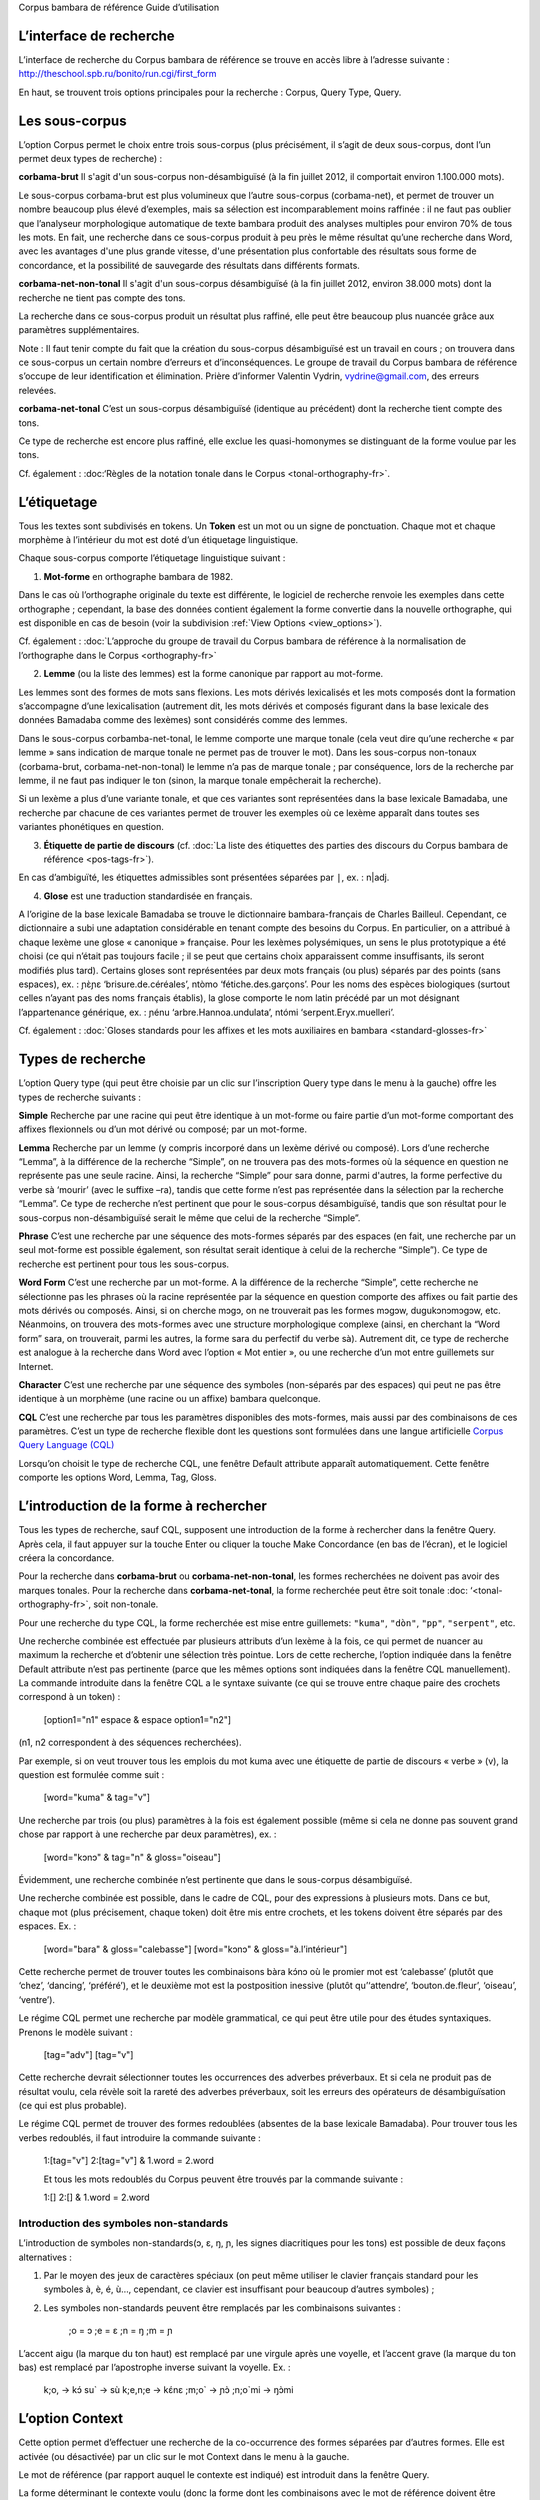 ﻿Corpus bambara de référence
Guide d’utilisation


L’interface de recherche
================

L’interface de recherche du Corpus bambara de référence se trouve en accès libre à l’adresse suivante : http://theschool.spb.ru/bonito/run.cgi/first_form

En haut, se trouvent trois options principales pour la recherche : Corpus, Query Type, Query.

Les sous-corpus
==========

L’option Corpus permet le choix entre trois sous-corpus (plus précisément, il s’agit de deux sous-corpus, dont l’un permet deux types de recherche) :

**corbama-brut**
Il s'agit d'un sous-corpus non-désambiguïsé (à la fin juillet 2012, il comportait environ 1.100.000 mots).

Le sous-corpus corbama-brut est plus volumineux que l’autre sous-corpus (corbama-net), et permet de trouver un nombre beaucoup plus élevé d’exemples, mais sa sélection est incomparablement moins raffinée : il ne faut pas oublier que l’analyseur morphologique automatique de texte bambara produit des analyses multiples pour environ 70% de tous les mots. En fait, une recherche dans ce sous-corpus produit à peu près le même résultat qu’une recherche dans Word, avec les avantages d'une plus grande vitesse, d'une présentation plus confortable des résultats sous forme de concordance, et la possibilité de sauvegarde des résultats dans différents formats.

**corbama-net-non-tonal**
Il s'agit d'un sous-corpus désambiguïsé (à la fin juillet 2012, environ 38.000 mots) dont la recherche ne tient pas compte des tons.

La recherche dans ce sous-corpus produit un résultat plus raffiné, elle peut être beaucoup plus nuancée grâce aux paramètres supplémentaires.

Note :
Il faut tenir compte du fait que la création du sous-corpus désambiguïsé est un travail en cours ; on trouvera dans ce sous-corpus un certain nombre d’erreurs et d’inconséquences. Le groupe de travail du Corpus bambara de référence s’occupe de leur identification et élimination. Prière d’informer Valentin Vydrin, vydrine@gmail.com, des erreurs relevées.

**corbama-net-tonal**
C’est un sous-corpus désambiguïsé (identique au précédent) dont la recherche tient compte des tons.

Ce type de recherche est encore plus raffiné, elle exclue les quasi-homonymes se distinguant de la forme voulue par les tons.

Cf. également : :doc:‘Règles de la notation tonale dans le Corpus <tonal-orthography-fr>`.

L’étiquetage
=========

Tous les textes sont subdivisés en tokens. Un **Token** est un mot ou un signe de ponctuation. Chaque mot et chaque morphème à l’intérieur du mot est doté d’un étiquetage linguistique.

Chaque sous-corpus comporte l’étiquetage linguistique suivant :

1. **Mot-forme** en orthographe bambara de 1982.

Dans le cas où l’orthographe originale du texte est différente, le logiciel de recherche renvoie les exemples dans cette orthographe ; cependant, la base des données contient également la forme convertie dans la nouvelle orthographe, qui est disponible en cas de besoin (voir la subdivision :ref:`View Options <view_options>`).

Cf. également : :doc:`L’approche du groupe de travail du Corpus bambara de référence à la normalisation de l’orthographe dans le Corpus <orthography-fr>`

2. **Lemme** (ou la liste des lemmes) est la forme canonique par rapport au mot-forme.

Les lemmes sont des formes de mots sans flexions. Les mots dérivés lexicalisés et les mots composés dont la formation s’accompagne d’une lexicalisation (autrement dit, les mots dérivés et composés figurant dans la base lexicale des données Bamadaba comme des lexèmes) sont considérés comme des lemmes.

Dans le sous-corpus corbamba-net-tonal, le lemme comporte une marque tonale (cela veut dire qu’une recherche « par lemme » sans indication de marque tonale ne permet pas de trouver le mot). Dans les sous-corpus non-tonaux (corbama-brut, corbama-net-non-tonal) le lemme n’a pas de marque tonale ; par conséquence, lors de la recherche par lemme, il ne faut pas indiquer le ton (sinon, la marque tonale empêcherait la recherche). 

Si un lexème a plus d’une variante tonale, et que ces variantes sont représentées dans la base lexicale Bamadaba, une recherche par chacune de ces variantes permet de trouver les exemples où ce lexème apparaît dans toutes ses variantes phonétiques en question.

3. **Étiquette de partie de discours** (cf. :doc:`La liste des étiquettes des parties des discours du Corpus bambara de référence <pos-tags-fr>`).

En cas d’ambiguïté, les étiquettes admissibles sont présentées séparées par ``|``, ex. : n|adj.

4. **Glose** est une traduction standardisée en français.

A l’origine de la base lexicale Bamadaba se trouve le dictionnaire bambara-français de Charles Bailleul. Cependant, ce dictionnaire a subi une adaptation considérable en tenant compte des besoins du Corpus. En particulier, on a attribué à chaque lexème une glose « canonique » française. Pour les lexèmes polysémiques, un sens le plus prototypique a été choisi (ce qui n’était pas toujours facile ; il se peut que certains choix apparaissent comme insuffisants, ils seront modifiés plus tard). Certains gloses sont représentées par deux mots français (ou plus) séparés par des points (sans espaces), ex. : ɲɛ̀ɲɛ ‘brisure.de.céréales’, ntòmo ‘fétiche.des.garçons’. Pour les noms des espèces biologiques (surtout celles n’ayant pas des noms français établis), la glose comporte le nom latin précédé par un mot désignant l’appartenance générique, ex. : ɲénu ‘arbre.Hannoa.undulata’, ntómi ‘serpent.Eryx.muelleri’.

Cf. également : :doc:`Gloses standards pour les affixes et les mots auxiliaires en bambara <standard-glosses-fr>`

Types de recherche
===========

L’option Query type (qui peut être choisie par un clic sur l’inscription Query type dans le menu à la gauche) offre les types de recherche suivants :

**Simple**
Recherche par une racine qui peut être identique à un mot-forme ou faire partie d’un mot-forme comportant des affixes flexionnels ou d’un mot dérivé ou composé; par un mot-forme.

**Lemma**
Recherche par un lemme (y compris incorporé dans un lexème dérivé ou composé). Lors d’une recherche “Lemma”, à la différence de la recherche “Simple”, on ne trouvera pas des mots-formes où la séquence en question ne représente pas une seule racine. Ainsi, la recherche “Simple” pour sara donne, parmi d'autres, la forme perfective du verbe sà ‘mourir’ (avec le suffixe –ra), tandis que cette forme n’est pas représentée dans la sélection par la recherche “Lemma”. Ce type de recherche n’est pertinent que pour le sous-corpus désambiguïsé, tandis que son résultat pour le sous-corpus non-désambiguïsé serait le même que celui de la recherche “Simple”.

**Phrase**
C’est une recherche par une séquence des mots-formes séparés par des espaces (en fait, une recherche par un seul mot-forme est possible également, son résultat serait identique à celui de la recherche “Simple”). Ce type de recherche est pertinent pour tous les sous-corpus.


**Word Form**
C’est une recherche par un mot-forme. A la différence de la recherche “Simple”, cette recherche ne sélectionne pas les phrases où la racine représentée par la séquence en question comporte des affixes ou fait partie des mots dérivés ou composés. Ainsi, si on cherche mɔgɔ, on ne trouverait pas les formes mɔgɔw, dugukɔnɔmɔgɔw, etc. Néanmoins, on trouvera des mots-formes avec une structure morphologique complexe (ainsi, en cherchant la “Word form” sara, on trouverait, parmi les autres, la forme sara du perfectif du verbe sà). Autrement dit, ce type de recherche est analogue à la recherche dans Word avec l’option « Mot entier », ou une recherche d’un mot entre guillemets sur Internet.

**Character**
C’est une recherche par une séquence des symboles (non-séparés par des espaces) qui peut ne pas être identique à un morphème (une racine ou un affixe) bambara quelconque.

**CQL**
C’est une recherche par tous les paramètres disponibles des mots-formes, mais aussi par des combinaisons de ces paramètres. C’est un type de recherche flexible dont les questions sont formulées dans une langue artificielle `Corpus Query Language (CQL) <https://trac.sketchengine.co.uk/wiki/SkE/CorpusQuerying>`_ 

Lorsqu’on choisit le type de recherche CQL, une fenêtre Default attribute apparaît automatiquement. Cette fenêtre comporte les options Word, Lemma, Tag, Gloss. 

L’introduction de la forme à rechercher
==================

Tous les types de recherche, sauf CQL, supposent une introduction de la forme à rechercher dans la fenêtre Query. Après cela, il faut appuyer sur la touche Enter ou cliquer la touche Make Concordance (en bas de l’écran), et le logiciel créera la concordance.

Pour la recherche dans **corbama-brut** ou **corbama-net-non-tonal**, les formes recherchées ne doivent pas avoir des marques tonales. Pour la recherche dans **corbama-net-tonal**, la forme recherchée peut être soit tonale :doc: ‘<tonal-orthography-fr>`, soit non-tonale.

Pour une recherche du type CQL, la forme recherchée est mise entre guillemets: ``"kuma"``, ``"dòn"``, ``"pp"``, ``"serpent"``, etc.

Une recherche combinée est effectuée par plusieurs attributs d’un lexème à la fois, ce qui permet de nuancer au maximum la recherche et d’obtenir une sélection très pointue. Lors de cette recherche, l’option indiquée dans la fenêtre Default attribute n’est pas pertinente (parce que les mêmes options sont indiquées dans la fenêtre CQL manuellement). La commande introduite dans la fenêtre CQL a le syntaxe suivante (ce qui se trouve entre chaque paire des crochets correspond à un token) :

  [option1="n1" espace & espace option1="n2"]

(n1, n2 correspondent à des séquences recherchées).

Par exemple, si on veut trouver tous les emplois du mot kuma avec une étiquette de partie de discours « verbe » (v), la question est formulée comme suit :

  [word="kuma" & tag="v"]

Une recherche par trois (ou plus) paramètres à la fois est également possible (même si cela ne donne pas souvent grand chose par rapport à une recherche par deux paramètres), ex. :
    
  [word="kɔnɔ" & tag="n" & gloss="oiseau"]

Évidemment, une recherche combinée n’est pertinente que dans le sous-corpus désambiguïsé.

Une recherche combinée est possible, dans le cadre de CQL, pour des expressions à plusieurs mots. Dans ce but, chaque mot (plus précisement, chaque token) doit être mis entre crochets, et les tokens doivent être séparés par des espaces. Ex. :
    
  [word="bara" & gloss="calebasse"] [word="kɔnɔ" & gloss="à.l’intérieur"]

Cette recherche permet de trouver toutes les combinaisons bàra kɔ́nɔ où le promier mot est ‘calebasse’ (plutôt que ‘chez’, ‘dancing’, ‘préféré’), et le deuxième mot est la postposition inessive (plutôt qu’‘attendre’, ‘bouton.de.fleur’, ‘oiseau’, ‘ventre’).

Le régime CQL permet une recherche par modèle grammatical, ce qui peut être utile pour des études syntaxiques. Prenons le modèle suivant :
    
  [tag="adv"] [tag="v"]

Cette recherche devrait sélectionner toutes les occurrences des adverbes préverbaux. Et si cela ne produit pas de résultat voulu, cela révèle soit la rareté des adverbes préverbaux, soit les erreurs des opérateurs de désambiguïsation (ce qui est plus probable).

Le régime CQL permet de trouver des formes redoublées (absentes de la base lexicale Bamadaba). Pour trouver tous les verbes redoublés, il faut introduire la commande suivante :
    
    1:[tag="v"] 2:[tag="v"] & 1.word = 2.word
    
    Et tous les mots redoublés du Corpus peuvent être trouvés par la commande suivante :
    
    1:[] 2:[] & 1.word = 2.word

Introduction des symboles non-standards
~~~~~~~~~~~~~~~~~~~~~~~~~~~

L’introduction de symboles non-standards(ɔ, ɛ, ŋ, ɲ, les signes diacritiques pour les tons) est possible de deux façons alternatives :

1) Par le moyen des jeux de caractères spéciaux (on peut même utiliser le clavier français standard pour les symboles à, è, é, ù…, cependant, ce clavier est insuffisant pour beaucoup d’autres symboles) ;
2) Les symboles non-standards peuvent être remplacés par les combinaisons suivantes :

    ;o = ɔ
    ;e = ɛ
    ;n = ŋ
    ;m = ɲ

L’accent aigu (la marque du ton haut) est remplacé par une virgule après une voyelle, et l’accent grave (la marque du ton bas) est remplacé par l’apostrophe inverse suivant la voyelle. Ex. :

    k;o, -> kɔ́
    su` -> sù
    k;e,n;e -> kɛ́nɛ
    ;m;o` -> ɲɔ̀
    ;n;o`mi -> ŋɔ̀mi

L’option Context
=============

Cette option permet d’effectuer une recherche de la co-occurrence des formes séparées par d’autres formes. Elle est activée (ou désactivée) par un clic sur le mot Context dans le menu à la gauche.

Le mot de référence (par rapport auquel le contexte est indiqué) est introduit dans la fenêtre Query.

La forme déterminant le contexte voulu (donc la forme dont les combinaisons avec le mot de référence doivent être recherchées) est introduite dans Lemma filter. On peut y donner plus d’une forme.

Dans les fenêtres de Lemma filter, on peut indiquer quel est le contexte qui nous intéresse (left, right, both – dans ce dernier cas, à la fois les contextes droit et gauche sont mis en compte). L’option à droite permet d’indiquer la longueur du contexte, de 1 à 15 mots-formes. Si cette longueur est définie à 1, seules les formes adjacentes à la forme de référence seront trouvées (donc le résultat sera le même que pour la recherche du type Phrase). Si la longueur du contexte est 2, on trouvera des cas où les formes contextuelles sont adjacentes à la forme de référence ou séparées par une autre forme, etc. (il faut préciser qu’on trouvera également les cas où la forme contextuelle est séparée de la forme de référence par la limite de la proposition).

A la gauche de la fenêtre Lemma, on trouvera une autre fenêtre contenant les options All, Any, None. 

En sélectionnant l’option All, et en indiquant à même temps deux (ou plus) formes contextuelles, on trouvera les exemples où toutes les trois formes (la forme de référence et les deux formes contextuelles) apparaissent. Ainsi, si la forme de référence est kɛ, et les formes contextuelles sont yɛrɛ et ɲɔgɔn, on trouvera (parmi les autres) les exemples suivants :

Mɔgɔ min bɛ a mɔgɔɲɔgɔn jogin , a ye min kɛ o tigi la , o **ɲɔgɔn** ka **kɛ** a **yɛrɛ** fana la .
|    O de bɛ cikɛla kɛ senyɛrɛkɔrɔbaga ye , i n' a fɔ birokɔnɔbaarakɛla ; i n' a fɔ taɲini julabaw , i n' a fɔ **yɛrɛ** jamanakuntigi n' a **kokɛɲɔgɔnw** , senyɛrɛkɔrɔ siratɛgɛ la 
|    **Jatigikɛ** **yɛrɛ** ɲuman na , a **ɲɔgɔn** cɛ kisɛ t' ale denw na .
etc.

Cette recherche peut être efficace (parmi d'autres) pour une étude de la possibilité de l’emploi des verbes transitifs avec les marques prédicatives (ce qui peut être important, par exemple, pour l’analyse des Aktionsarte), de la combinaison des verbes avec les postpositions, etc.

En sélectionnant la fonction Any, on trouvera tous les cas où kɛ apparaît avec au moins une des formes contextuelles (y compris, bien évidemment, les cas où toutes les trois formes co-occurrent).

Avec l’option None, toutes les occurrences du mot de référence sont sélectionnées avec les contextes où les formes contextuelles en question sont **absentes**. Cette option peut être utile là où une forme apparaît le plus souvent dans le cadre de certains expressions figées, tandis que l’utilisateur veut trouver ses utilisations en dehors de ces expressions.

Text types
==========

Par défaut, le logiciel fait la recherche dans le sous-corpus entier. Dans la division Text types, on peut limiter la liste des textes dans lesquels on veut effectuer la recherche. L’option peut être activée par un clic sur Text types dans le menu à gauche.

La première fenêtre, doc.id, permet indiquer le texte particulier qu’on veut inclure dans le sous-corpus individuel. Si on commence à taper le nom de l’auteur ou le premier mot du titre de l’ouvrage, et si ce texte existe dans le corpus, le nom du fichier apparaît dans l’invite flottante.

Plus bas, on trouve la fenêtre doc.text_genre où on peut indiquer les restrictions par genres de textes.

Il est prévu d’introduire d’autres paramètres pour la création des sous-corpus.

Concordance
===========

Un résultat non-négatif d'une recherche dans le sous-corpus est une concordance, c.-à-d. une liste d’exemples (et leurs contextes) trouvés dans le sous-corpus. Le Corpus bambara de référence n’a pas de limite en ce qui concerne le nombre d’exemples fournis à l’utilisateur. Dans la bande blanche en haut de l’écran, on trouvera l’indication du nombre d’exemples trouvés (Hits). Au-dessous de cette bande, le nombre de pages de la concordance est indiquée (dans le cas où le nombre d’exemples est supérieur à 20; par défaut, le nombre d’exemples par page est égal à 20). On y trouvera également les touches de navigation dans la concordance.

Pour chaque exemple, le nom du fichier est indiqué (où le nom de l’auteur et le titre du texte sont présenté d’une façon suffisamment transparente; cf. :doc:`les principes de la nomination des fichiers <file-naming-ru>`.

La concordance obtenue peut être sauvegardée, en partie ou entièrement, dans le format texte. Pour la sauvegarder intégralement, on choisit l’option Save dans le menu à gauche.

Pour régler la présentation de la concordance, on utilise deux options du menu : KWIC/Sentence et View Options.

En cliquant sur KWIC/Sentence, on change le régime de présentation des exemples : sous « Sentence », des propositions entières sont montrées (« d’un point à l’autre »), et sous le régime KWIC, le contexte droit et gauche d’une longueur déterminé sont montrés (par défaut, 40 caractères à gauche et 40 caractères à droit).

.. _view_options:

L’option View Options permet de régler la présentation de la Concordance d’une façon plus nuancée. On peut, en particulier :

* modifier les attributs de la forme (Attributes). Si on coche les options word, lemma, tag ou gloss, les attributs en question (le lemme, la partie de discours, la glose française) sont montrés (par défaut, l’option « word » est toujours cochée).

* préciser si les attributs en question doivent être montrés pour chaque mot de chaque exemple ou pour le mot recherché seulement (la zone Display Attributes).

Notons que présentement, tous les attributs de la forme sont présentés sous forme linéaire, séparés par une barre verticale. Cette présentation s’avère plutôt encombrante pour le sous-corpus non-désambiguïsé (corbama.brut), car les attributs sont montrés pour chaque variante de l’analyse du mot, et les variantes peuvent être assez nombreuses. Elle est surtout difficile à gérer sous le régime de l’affichage des attributs de chaque mot (Display attributes – For each token). Apparemment, cette option ne peut être récommandée que pour le sous-corpus désambiguïsé.

Plus bas dans l’interface, on trouve les options permettant
 
*le paramètre du nombre d’exemples par page de la concordance (Page size; le nombre par défaut est 20);

*la taille des contextes gauche et droit (KWIC Context size; en principe, le contexte peut être agrandi jusqu’à l’infini; par défaut, la dimension donnée est de 40 caractères).

Les autres fonctions de la zone View Options (Sort good dictionary examples etc.) ne sont pas pertinentes pour notre Corpus.

Sorting

Le tri des exemples est réglé dans la zone Sorting. Les exemples peuvent être rangés par ordre alphabétique de la forme se trouvant à droite de la forme recherchée (Right context) ou à gauche (Left context) ; la distinction entre les lettres majuscules et minuscules peut être ou ne pas être prise en compte (Ignore case). Ils peuvent être rangés par ordre alphabétique inverse (Backward). L’activation des paramètres choisis est effectuée en cliquant sur la touche Sort Concordance.

Le tri à plusieurs niveaux n’est pas pertinent pour notre Corpus pour le moment.

Le menu principal comporte également les options Sorting – References (tri par noms des fichiers comportant les exemples de la concordance) et Sorting – Shuffle (brassage des exemples, de façon à lister les exemples au hasard).

L’option Sample permet de produire un échantillon aléatoire (parmi tous les exemples trouvés dans le corpus).

L’option Filter est analogue, par ses fonctions, à l’option Context, cf. la division 4.

L’option Frequency donne l’accès à la statistique des mots-formes comportant l’élément en question, et la statistique de ses combinaisons avec les éléments voisins.

L’interface de cette option comporte deux zones.

1. Multilevel frequency distribution. Pour chaque niveau hiérarchique du tri, on peut choisir entre :

*Node, ce qui permet de calculer le nombre des mots-formes comportant l’élément en question (en cochant l’option Ignore case, on ne fera pas la distinction entre les lettres majuscules et minuscules);

*les éléments du contexte gauche (1L, 2L, 3L…, en fonction de la dimension du contexte) ou du contexte droit (1R, 2R, 3R…). Dans ce dernier cas, on obtient la fréquence de la co-occurrence avec les formes à gauche et à droit.

A même temps, on peut définir les attributs de l’élément de référence et l’élément contextuel : word, lemma, tag, gloss. Notons qu’un calcul des fréquences du mot de référence dans le sous-corpus non-désambiguïsé par les paramètres lemma, tag, gloss n’est pas pertinent.

2. La zone Text Type frequency distribution permet de définir la fréquence de l’élément recherché dans :

* des fichiers spécifiques, l’option doc.id;

* des textes spécifiques (notons qu’un seul texte peut être représenté dans le Corpus par plusieurs fichiers), l’option doc.text_title;

* des textes des genres différents, l’option doc.text_genre.

Collocation

La section Collocations permet de trouver des candidats aux collocations du mot recherché avec d’autres mots. La recherche est possible par les attributs (Attribute) des mots voisins (word, lemma, tag, gloss). On peut nuancer la recherche en indiquant s’il faut tenir compte du contexte à gauche (In the range from -1, -2, etc.) ou à droite (… to 1, 2, etc.); les chiffres correspondent à la dimension du contexte pris en compte (-1/1: seuls les mots contigus sont pris en compte; -2/2: le mot adjacent et le mot qui le suit/précède sont pris en compte, etc.).

En appuyant sur la touche Make Candidate List, on obtient la liste des candidats aux collocations. En cliquant sur l’étiquette bleue Frec., ils seront rangés par ordre décroissant de fréquence.

Word List
=========

L’option Word List permet de créer un dictionnaire de fréquence. En entrant dans cette option, on peut choisir entre les étiquettes All words, All lemmas. En cliquant sur ces étiquettes, on obtient une liste de fréquences de tous les tokens du sous-corpus (en ordre de décroissance). Les signes de ponctuations (étant des tokens du Corpus) se trouveront dans cette liste aussi.

